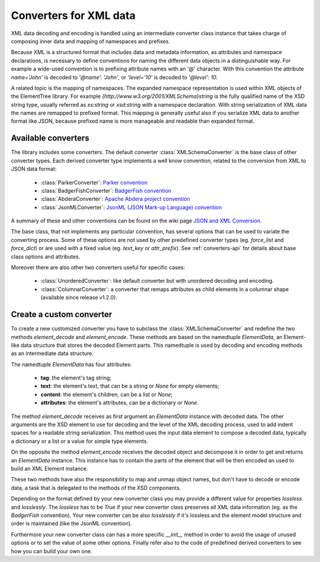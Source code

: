 .. _converters:

***********************
Converters for XML data
***********************

XML data decoding and encoding is handled using an intermediate converter class
instance that takes charge of composing inner data and mapping of namespaces and prefixes.

Because XML is a structured format that includes data and metadata information,
as attributes and namespace declarations, is necessary to define conventions for
naming the different data objects in a distinguishable way. For example a wide-used
convention is to prefixing attribute names with an '@' character. With this convention
the attribute `name='John'` is decoded to `'@name': 'John'`, or `'level='10'` is
decoded to `'@level': 10`.

A related topic is the mapping of namespaces. The expanded namespace representation
is used within XML objects of the ElementTree library.
For example `{http://www.w3.org/2001/XMLSchema}string` is the fully qualified name of
the XSD string type, usually referred as *xs:string* or *xsd:string* with a namespace
declaration. With string serialization of XML data the names are remapped to prefixed
format. This mapping is generally useful also if you serialize XML data to another format
like JSON, because prefixed name is more manageable and readable than expanded format.


Available converters
====================

The library includes some converters. The default converter :class:`XMLSchemaConverter`
is the base class of other converter types. Each derived converter type implements a
well know convention, related to the conversion from XML to JSON data format:

  * :class:`ParkerConverter`: `Parker convention <https://developer.mozilla.org/en-US/docs/Archive/JXON#The_Parker_Convention>`_
  * :class:`BadgerFishConverter`: `BadgerFish convention <http://www.sklar.com/badgerfish/>`_
  * :class:`AbderaConverter`: `Apache Abdera project convention <https://cwiki.apache.org/confluence/display/ABDERA/JSON+Serialization>`_
  * :class:`JsonMLConverter`: `JsonML (JSON Mark-up Language) convention <http://www.jsonml.org/>`_

A summary of these and other conventions can be found on the wiki page
`JSON and XML Conversion <http://wiki.open311.org/JSON_and_XML_Conversion/>`_.

The base class, that not implements any particular convention, has several options that
can be used to variate the converting process. Some of these options are not used by other
predefined converter types (eg. *force_list* and *force_dict*) or are used with a fixed value
(eg. *text_key* or *attr_prefix*). See :ref:`converters-api` for details about
base class options and attributes.

Moreover there are also other two converters useful for specific cases:

  * :class:`UnorderedConverter`: like default converter but with unordered decoding and encoding.
  * :class:`ColumnarConverter`: a converter that remaps attributes as child elements in a
    columnar shape (available since release v1.2.0).


Create a custom converter
=========================

To create a new customized converter you have to subclass the :class:`XMLSchemaConverter`
and redefine the two methods *element_decode* and *element_encode*. These methods are based
on the namedtuple `ElementData`, an Element-like data structure that stores the decoded
Element parts. This namedtuple is used by decoding and encoding methods as an intermediate
data structure.

The namedtuple `ElementData` has four attributes:

  * **tag**: the element's tag string;
  * **text**: the element's text, that can be a string or `None` for empty elements;
  * **content**: the element's children, can be a list or `None`;
  * **attributes**: the element's attributes, can be a dictionary or `None`.

The method *element_decode* receives as first argument an `ElementData` instance with
decoded data. The other arguments are the XSD element to use for decoding and the level
of the XML decoding process, used to add indent spaces for a readable string serialization.
This method uses the input data element to compose a decoded data, typically a dictionary
or a list or a value for simple type elements.

On the opposite the method *element_encode* receives the decoded object and decompose it
in order to get and returns an `ElementData` instance. This instance has to contain the
parts of the element that will be then encoded an used to build an XML Element instance.

These two methods have also the responsibility to map and unmap object names, but don't
have to decode or encode data, a task that is delegated to the methods of the XSD components.

Depending on the format defined by your new converter class you may provide a different
value for properties *lossless* and *losslessly*. The *lossless* has to be `True` if your
new converter class preserves all XML data information (eg. as the *BadgerFish* convention).
Your new converter can be also *losslessly* if it's lossless and the element model structure
and order is maintained (like the JsonML convention).

Furthermore your new converter class can has a more specific `__init__` method in order
to avoid the usage of unused options or to set the value of some other options. Finally refer
also to the code of predefined  derived converters to see how you can build your own one.
